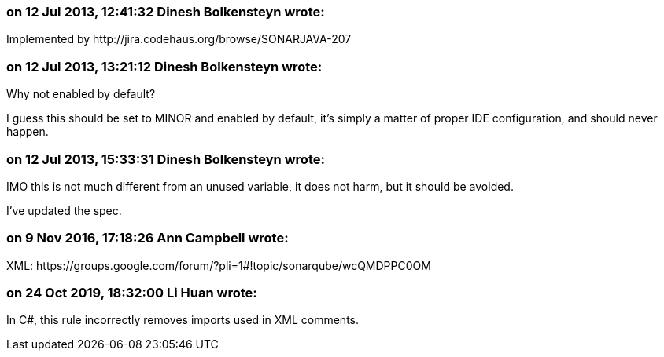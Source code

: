 === on 12 Jul 2013, 12:41:32 Dinesh Bolkensteyn wrote:
Implemented by \http://jira.codehaus.org/browse/SONARJAVA-207

=== on 12 Jul 2013, 13:21:12 Dinesh Bolkensteyn wrote:
Why not enabled by default?


I guess this should be set to MINOR and enabled by default, it's simply a matter of proper IDE configuration, and should never happen.

=== on 12 Jul 2013, 15:33:31 Dinesh Bolkensteyn wrote:
IMO this is not much different from an unused variable, it does not harm, but it should be avoided.


I've updated the spec.

=== on 9 Nov 2016, 17:18:26 Ann Campbell wrote:
XML: \https://groups.google.com/forum/?pli=1#!topic/sonarqube/wcQMDPPC0OM

=== on 24 Oct 2019, 18:32:00 Li Huan wrote:
In C#, this rule incorrectly removes imports used in XML comments.

